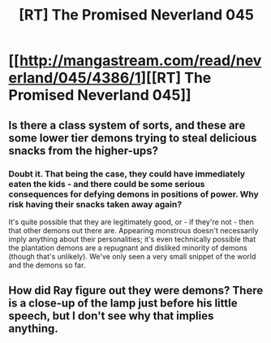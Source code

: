 #+TITLE: [RT] The Promised Neverland 045

* [[http://mangastream.com/read/neverland/045/4386/1][[RT] The Promised Neverland 045]]
:PROPERTIES:
:Author: gbear605
:Score: 15
:DateUnix: 1499053842.0
:DateShort: 2017-Jul-03
:END:

** Is there a class system of sorts, and these are some lower tier demons trying to steal delicious snacks from the higher-ups?
:PROPERTIES:
:Author: callmebrotherg
:Score: 3
:DateUnix: 1499124804.0
:DateShort: 2017-Jul-04
:END:

*** Doubt it. That being the case, they could have immediately eaten the kids - and there could be some serious consequences for defying demons in positions of power. Why risk having their snacks taken away again?

It's quite possible that they are legitimately good, or - if they're not - then that other demons out there are. Appearing monstrous doesn't necessarily imply anything about their personalities; it's even technically possible that the plantation demons are a repugnant and disliked minority of demons (though that's unlikely). We've only seen a very small snippet of the world and the demons so far.
:PROPERTIES:
:Author: Quetzhal
:Score: 3
:DateUnix: 1499233335.0
:DateShort: 2017-Jul-05
:END:


** How did Ray figure out they were demons? There is a close-up of the lamp just before his little speech, but I don't see why that implies anything.
:PROPERTIES:
:Author: rhaps0dy4
:Score: 1
:DateUnix: 1499465159.0
:DateShort: 2017-Jul-08
:END:
